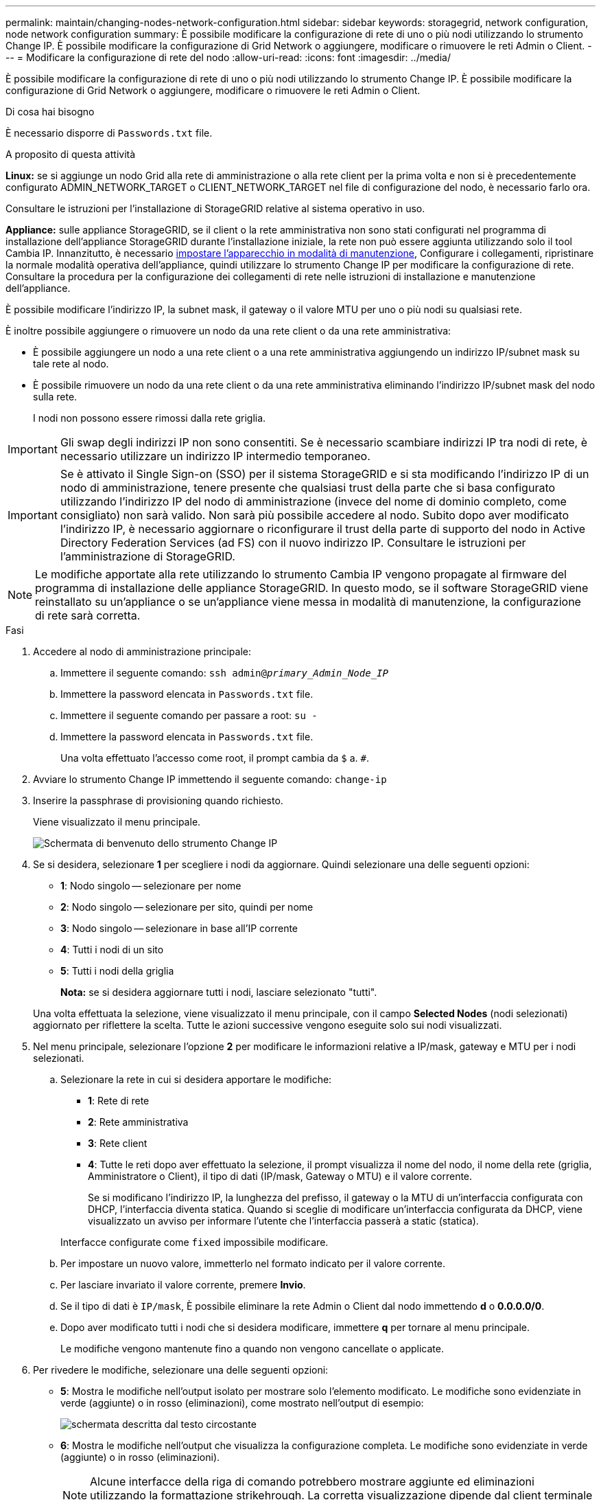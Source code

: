 ---
permalink: maintain/changing-nodes-network-configuration.html 
sidebar: sidebar 
keywords: storagegrid, network configuration, node network configuration 
summary: È possibile modificare la configurazione di rete di uno o più nodi utilizzando lo strumento Change IP. È possibile modificare la configurazione di Grid Network o aggiungere, modificare o rimuovere le reti Admin o Client. 
---
= Modificare la configurazione di rete del nodo
:allow-uri-read: 
:icons: font
:imagesdir: ../media/


[role="lead"]
È possibile modificare la configurazione di rete di uno o più nodi utilizzando lo strumento Change IP. È possibile modificare la configurazione di Grid Network o aggiungere, modificare o rimuovere le reti Admin o Client.

.Di cosa hai bisogno
È necessario disporre di `Passwords.txt` file.

.A proposito di questa attività
*Linux:* se si aggiunge un nodo Grid alla rete di amministrazione o alla rete client per la prima volta e non si è precedentemente configurato ADMIN_NETWORK_TARGET o CLIENT_NETWORK_TARGET nel file di configurazione del nodo, è necessario farlo ora.

Consultare le istruzioni per l'installazione di StorageGRID relative al sistema operativo in uso.

*Appliance:* sulle appliance StorageGRID, se il client o la rete amministrativa non sono stati configurati nel programma di installazione dell'appliance StorageGRID durante l'installazione iniziale, la rete non può essere aggiunta utilizzando solo il tool Cambia IP. Innanzitutto, è necessario xref:placing-appliance-into-maintenance-mode.adoc[impostare l'apparecchio in modalità di manutenzione], Configurare i collegamenti, ripristinare la normale modalità operativa dell'appliance, quindi utilizzare lo strumento Change IP per modificare la configurazione di rete. Consultare la procedura per la configurazione dei collegamenti di rete nelle istruzioni di installazione e manutenzione dell'appliance.

È possibile modificare l'indirizzo IP, la subnet mask, il gateway o il valore MTU per uno o più nodi su qualsiasi rete.

È inoltre possibile aggiungere o rimuovere un nodo da una rete client o da una rete amministrativa:

* È possibile aggiungere un nodo a una rete client o a una rete amministrativa aggiungendo un indirizzo IP/subnet mask su tale rete al nodo.
* È possibile rimuovere un nodo da una rete client o da una rete amministrativa eliminando l'indirizzo IP/subnet mask del nodo sulla rete.
+
I nodi non possono essere rimossi dalla rete griglia.




IMPORTANT: Gli swap degli indirizzi IP non sono consentiti. Se è necessario scambiare indirizzi IP tra nodi di rete, è necessario utilizzare un indirizzo IP intermedio temporaneo.


IMPORTANT: Se è attivato il Single Sign-on (SSO) per il sistema StorageGRID e si sta modificando l'indirizzo IP di un nodo di amministrazione, tenere presente che qualsiasi trust della parte che si basa configurato utilizzando l'indirizzo IP del nodo di amministrazione (invece del nome di dominio completo, come consigliato) non sarà valido. Non sarà più possibile accedere al nodo. Subito dopo aver modificato l'indirizzo IP, è necessario aggiornare o riconfigurare il trust della parte di supporto del nodo in Active Directory Federation Services (ad FS) con il nuovo indirizzo IP. Consultare le istruzioni per l'amministrazione di StorageGRID.


NOTE: Le modifiche apportate alla rete utilizzando lo strumento Cambia IP vengono propagate al firmware del programma di installazione delle appliance StorageGRID. In questo modo, se il software StorageGRID viene reinstallato su un'appliance o se un'appliance viene messa in modalità di manutenzione, la configurazione di rete sarà corretta.

.Fasi
. Accedere al nodo di amministrazione principale:
+
.. Immettere il seguente comando: `ssh admin@_primary_Admin_Node_IP_`
.. Immettere la password elencata in `Passwords.txt` file.
.. Immettere il seguente comando per passare a root: `su -`
.. Immettere la password elencata in `Passwords.txt` file.
+
Una volta effettuato l'accesso come root, il prompt cambia da `$` a. `#`.



. Avviare lo strumento Change IP immettendo il seguente comando: `change-ip`
. Inserire la passphrase di provisioning quando richiesto.
+
Viene visualizzato il menu principale.

+
image::../media/change_ip_tool_main_menu.png[Schermata di benvenuto dello strumento Change IP]

. Se si desidera, selezionare *1* per scegliere i nodi da aggiornare. Quindi selezionare una delle seguenti opzioni:
+
** *1*: Nodo singolo -- selezionare per nome
** *2*: Nodo singolo -- selezionare per sito, quindi per nome
** *3*: Nodo singolo -- selezionare in base all'IP corrente
** *4*: Tutti i nodi di un sito
** *5*: Tutti i nodi della griglia
+
*Nota:* se si desidera aggiornare tutti i nodi, lasciare selezionato "tutti".



+
Una volta effettuata la selezione, viene visualizzato il menu principale, con il campo *Selected Nodes* (nodi selezionati) aggiornato per riflettere la scelta. Tutte le azioni successive vengono eseguite solo sui nodi visualizzati.

. Nel menu principale, selezionare l'opzione *2* per modificare le informazioni relative a IP/mask, gateway e MTU per i nodi selezionati.
+
.. Selezionare la rete in cui si desidera apportare le modifiche:
+
*** *1*: Rete di rete
*** *2*: Rete amministrativa
*** *3*: Rete client
*** *4*: Tutte le reti dopo aver effettuato la selezione, il prompt visualizza il nome del nodo, il nome della rete (griglia, Amministratore o Client), il tipo di dati (IP/mask, Gateway o MTU) e il valore corrente.


+
Se si modificano l'indirizzo IP, la lunghezza del prefisso, il gateway o la MTU di un'interfaccia configurata con DHCP, l'interfaccia diventa statica. Quando si sceglie di modificare un'interfaccia configurata da DHCP, viene visualizzato un avviso per informare l'utente che l'interfaccia passerà a static (statica).



+
Interfacce configurate come `fixed` impossibile modificare.

+
.. Per impostare un nuovo valore, immetterlo nel formato indicato per il valore corrente.
.. Per lasciare invariato il valore corrente, premere *Invio*.
.. Se il tipo di dati è `IP/mask`, È possibile eliminare la rete Admin o Client dal nodo immettendo *d* o *0.0.0.0/0*.
.. Dopo aver modificato tutti i nodi che si desidera modificare, immettere *q* per tornare al menu principale.
+
Le modifiche vengono mantenute fino a quando non vengono cancellate o applicate.



. Per rivedere le modifiche, selezionare una delle seguenti opzioni:
+
** *5*: Mostra le modifiche nell'output isolato per mostrare solo l'elemento modificato. Le modifiche sono evidenziate in verde (aggiunte) o in rosso (eliminazioni), come mostrato nell'output di esempio:
+
image::../media/change_ip_tool_edit_ip_mask_sample_output.png[schermata descritta dal testo circostante]

** *6*: Mostra le modifiche nell'output che visualizza la configurazione completa. Le modifiche sono evidenziate in verde (aggiunte) o in rosso (eliminazioni).
+

NOTE: Alcune interfacce della riga di comando potrebbero mostrare aggiunte ed eliminazioni utilizzando la formattazione strikehrough. La corretta visualizzazione dipende dal client terminale che supporta le sequenze di escape VT100 necessarie.



. Selezionare l'opzione *7* per convalidare tutte le modifiche.
+
Questa convalida garantisce che le regole per le reti Grid, Admin e Client, come ad esempio il mancato utilizzo di sottoreti sovrapposte, non vengano violate.

+
In questo esempio, la convalida ha restituito errori.

+
image::../media/change_ip_tool_validate_sample_error_messages.gif[schermata descritta dal testo circostante]

+
In questo esempio, la convalida è stata superata.

+
image::../media/change_ip_tool_validate_sample_passed_messages.gif[schermata descritta dal testo circostante]

. Una volta superata la convalida, scegliere una delle seguenti opzioni:
+
** *8*: Salva le modifiche non applicate.
+
Questa opzione consente di uscire dallo strumento Change IP e di avviarlo di nuovo in un secondo momento, senza perdere alcuna modifica non applicata.

** *10*: Applicare la nuova configurazione di rete.


. Se è stata selezionata l'opzione *10*, scegliere una delle seguenti opzioni:
+
** *Apply*: Applica le modifiche immediatamente e riavvia automaticamente ogni nodo, se necessario.
+
Se la nuova configurazione di rete non richiede modifiche fisiche, selezionare *Apply* (Applica) per applicare le modifiche immediatamente. I nodi verranno riavviati automaticamente, se necessario. Verranno visualizzati i nodi che devono essere riavviati.

** *Fase*: Applicare le modifiche al successivo riavvio manuale dei nodi.
+
Se è necessario apportare modifiche alla configurazione di rete fisica o virtuale per il funzionamento della nuova configurazione di rete, utilizzare l'opzione *stage*, arrestare i nodi interessati, apportare le necessarie modifiche fisiche di rete e riavviare i nodi interessati. Se si seleziona *Apply* (Applica) senza apportare prima queste modifiche alla rete, le modifiche non vengono eseguite correttamente.

+

IMPORTANT: Se si utilizza l'opzione *stage*, è necessario riavviare il nodo il prima possibile dopo lo staging per ridurre al minimo le interruzioni.

** *CANCEL* (Annulla): Non apportare modifiche alla rete in questo momento.
+
Se non si è a conoscenza del fatto che le modifiche proposte richiedono il riavvio dei nodi, è possibile posticipare le modifiche per ridurre al minimo l'impatto sull'utente. Selezionando *CANCEL* si torna al menu principale e si conservano le modifiche in modo da poterle applicare in un secondo momento.

+
Quando si seleziona *Apply* o *Stage*, viene generato un nuovo file di configurazione di rete, viene eseguito il provisioning e i nodi vengono aggiornati con nuove informazioni di lavoro.

+
Durante il provisioning, l'output visualizza lo stato man mano che vengono applicati gli aggiornamenti.

+
[listing]
----
Generating new grid networking description file...

Running provisioning...

Updating grid network configuration on Name
----


+
Dopo l'applicazione o lo staging delle modifiche, viene generato un nuovo pacchetto di ripristino in seguito alla modifica della configurazione della griglia.

. Se si seleziona *fase*, seguire questi passaggi al termine del provisioning:
+
.. Apportare le modifiche di rete fisiche o virtuali richieste.
+
*Modifiche fisiche alla rete*: Apportare le modifiche fisiche necessarie alla rete, spegnendo il nodo in modo sicuro, se necessario.

+
*Linux*: Se si aggiunge il nodo a una rete amministrativa o a una rete client per la prima volta, assicurarsi di aver aggiunto l'interfaccia come descritto in "`aggiunta di interfacce a un nodo esistente`".

.. Riavviare i nodi interessati.


. Selezionare *0* per uscire dallo strumento Change IP una volta completate le modifiche.
. Scarica un nuovo pacchetto di ripristino da Grid Manager.
+
.. Selezionare *MANUTENZIONE* *sistema* *pacchetto di ripristino*.
.. Inserire la passphrase di provisioning.




.Informazioni correlate
xref:linux-adding-interfaces-to-existing-node.adoc[Linux: Aggiunta di interfacce al nodo esistente]

xref:../rhel/index.adoc[Installare Red Hat Enterprise Linux o CentOS]

xref:../ubuntu/index.adoc[Installare Ubuntu o Debian]

xref:../sg100-1000/index.adoc[Appliance di servizi SG100 e SG1000]

xref:../sg6000/index.adoc[Appliance di storage SG6000]

xref:../sg5700/index.adoc[Appliance di storage SG5700]

xref:../admin/index.adoc[Amministrare StorageGRID]

xref:configuring-ip-addresses.adoc[Configurare gli indirizzi IP]
